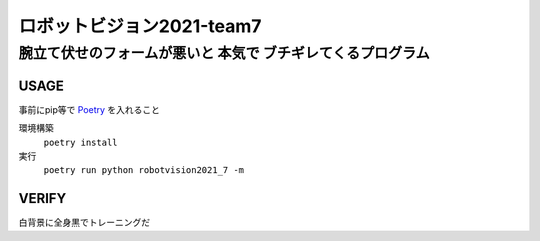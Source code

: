 ======
ロボットビジョン2021-team7
======

腕立て伏せのフォームが悪いと **本気で** ブチギレてくるプログラム
=====

USAGE
-----
事前にpip等で Poetry_ を入れること

環境構築
    ``poetry install``

実行
    ``poetry run python robotvision2021_7 -m``


VERIFY
-----
白背景に全身黒でトレーニングだ

.. _Poetry: https://github.com/python-poetry/poetry